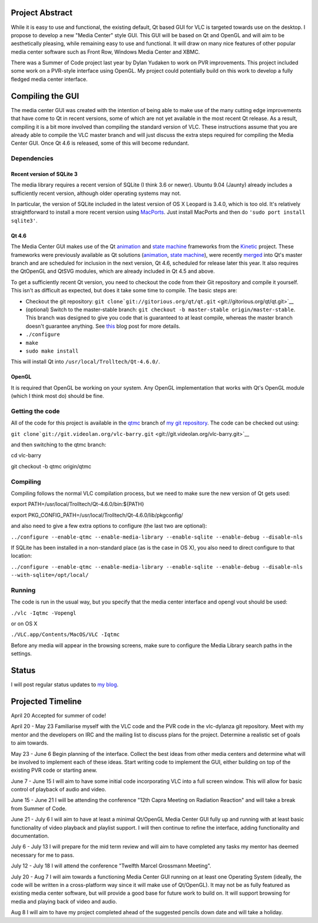 .. raw:: mediawiki

   {{SoCProject|year=2009|student=[[User:barrywardell|Barry Wardell]]|mentor=[[User:ILEoo|Ilkka Ollakka]]}}

Project Abstract
----------------

While it is easy to use and functional, the existing default, Qt based GUI for VLC is targeted towards use on the desktop. I propose to develop a new "Media Center" style GUI. This GUI will be based on Qt and OpenGL and will aim to be aesthetically pleasing, while remaining easy to use and functional. It will draw on many nice features of other popular media center software such as Front Row, Windows Media Center and XBMC.

There was a Summer of Code project last year by Dylan Yudaken to work on PVR improvements. This project included some work on a PVR-style interface using OpenGL. My project could potentially build on this work to develop a fully fledged media center interface.

Compiling the GUI
-----------------

The media center GUI was created with the intention of being able to make use of the many cutting edge improvements that have come to Qt in recent versions, some of which are not yet available in the most recent Qt release. As a result, compiling it is a bit more involved than compiling the standard version of VLC. These instructions assume that you are already able to compile the VLC master branch and will just discuss the extra steps required for compiling the Media Center GUI. Once Qt 4.6 is released, some of this will become redundant.

Dependencies
~~~~~~~~~~~~

Recent version of SQLite 3
^^^^^^^^^^^^^^^^^^^^^^^^^^

The media library requires a recent version of SQLite (I think 3.6 or newer). Ubuntu 9.04 (Jaunty) already includes a sufficiently recent version, although older operating systems may not.

In particular, the version of SQLite included in the latest version of OS X Leopard is 3.4.0, which is too old. It's relatively straightforward to install a more recent version using `MacPorts <http://www.macports.org>`__. Just install MacPorts and then do ``'sudo port install sqlite3'``.

Qt 4.6
^^^^^^

The Media Center GUI makes use of the Qt `animation <http://doc.trolltech.com/4.6-snapshot/animation-overview.html>`__ and `state machine <http://doc.trolltech.com/4.6-snapshot/statemachine-api.html>`__ frameworks from the `Kinetic <http://labs.trolltech.com/page/Projects/Graphics/Kinetic>`__ project. These frameworks were previously available as Qt solutions (`animation <http://www.qtsoftware.com/products/appdev/add-on-products/catalog/4/Utilities/qtanimationframework/>`__, `state machine <http://www.qtsoftware.com/products/appdev/add-on-products/catalog/4/Utilities/qt-state-machine-framework/>`__), were recently `merged <http://labs.trolltech.com/blogs/2009/05/25/animations-and-state-machine-apis-in-qtmaster/>`__ into Qt's master branch and are scheduled for inclusion in the next version, Qt 4.6, scheduled for release later this year. It also requires the QtOpenGL and QtSVG modules, which are already included in Qt 4.5 and above.

To get a sufficiently recent Qt version, you need to checkout the code from their Git repository and compile it yourself. This isn't as difficult as expected, but does it take some time to compile. The basic steps are:

-  Checkout the git repository: ``git clone``\ ```git://gitorious.org/qt/qt.git`` <git://gitorious.org/qt/qt.git>`__
-  (optional) Switch to the master-stable branch: ``git checkout -b master-stable origin/master-stable``. This branch was designed to give you code that is guaranteed to at least compile, whereas the master branch doesn't guarantee anything. See `this <http://labs.trolltech.com/blogs/2009/07/28/getting-the-best-out-of-two-worlds/>`__ blog post for more details.
-  ``./configure``
-  ``make``
-  ``sudo make install``

This will install Qt into ``/usr/local/Trolltech/Qt-4.6.0/``.

OpenGL
^^^^^^

It is required that OpenGL be working on your system. Any OpenGL implementation that works with Qt's OpenGL module (which I think most do) should be fine.

Getting the code
~~~~~~~~~~~~~~~~

All of the code for this project is available in the `qtmc <http://git.videolan.org/?p=vlc-barry.git;a=shortlog;h=refs/heads/qtmc>`__ branch of `my git repository <http://git.videolan.org/?p=vlc-barry.git>`__. The code can be checked out using:

``git clone``\ ```git://git.videolan.org/vlc-barry.git`` <git://git.videolan.org/vlc-barry.git>`__

and then switching to the qtmc branch:

cd vlc-barry

git checkout -b qtmc origin/qtmc

Compiling
~~~~~~~~~

Compiling follows the normal VLC compilation process, but we need to make sure the new version of Qt gets used:

export PATH=/usr/local/Trolltech/Qt-4.6.0/bin:${PATH}

export PKG_CONFIG_PATH=/usr/local/Trolltech/Qt-4.6.0/lib/pkgconfig/

and also need to give a few extra options to configure (the last two are optional):

``../configure --enable-qtmc --enable-media-library --enable-sqlite --enable-debug --disable-nls``

If SQLite has been installed in a non-standard place (as is the case in OS X), you also need to direct configure to that location:

``../configure --enable-qtmc --enable-media-library --enable-sqlite --enable-debug --disable-nls --with-sqlite=/opt/local/``

Running
~~~~~~~

The code is run in the usual way, but you specify that the media center interface and opengl vout should be used:

``./vlc -Iqtmc -Vopengl``

or on OS X

``./VLC.app/Contents/MacOS/VLC -Iqtmc``

Before any media will appear in the browsing screens, make sure to configure the Media Library search paths in the settings.

Status
------

I will post regular status updates to `my blog <http://www.barrywardell.net/gsoc/gsoc-blog>`__.

Projected Timeline
------------------

April 20 Accepted for summer of code!

April 20 - May 23 Familiarise myself with the VLC code and the PVR code in the vlc-dylanza git repository. Meet with my mentor and the developers on IRC and the mailing list to discuss plans for the project. Determine a realistic set of goals to aim towards.

May 23 - June 6 Begin planning of the interface. Collect the best ideas from other media centers and determine what will be involved to implement each of these ideas. Start writing code to implement the GUI, either building on top of the existing PVR code or starting anew.

June 7 - June 15 I will aim to have some initial code incorporating VLC into a full screen window. This will allow for basic control of playback of audio and video.

June 15 - June 21 I will be attending the conference "12th Capra Meeting on Radiation Reaction" and will take a break from Summer of Code.

June 21 - July 6 I will aim to have at least a minimal Qt/OpenGL Media Center GUI fully up and running with at least basic functionality of video playback and playlist support. I will then continue to refine the interface, adding functionality and documentation.

July 6 - July 13 I will prepare for the mid term review and will aim to have completed any tasks my mentor has deemed necessary for me to pass.

July 12 - July 18 I will attend the conference "Twelfth Marcel Grossmann Meeting".

July 20 - Aug 7 I will aim towards a functioning Media Center GUI running on at least one Operating System (ideally, the code will be written in a cross-platform way since it will make use of Qt/OpenGL). It may not be as fully featured as existing media center software, but will provide a good base for future work to build on. It will support browsing for media and playing back of video and audio.

Aug 8 I will aim to have my project completed ahead of the suggested pencils down date and will take a holiday.
